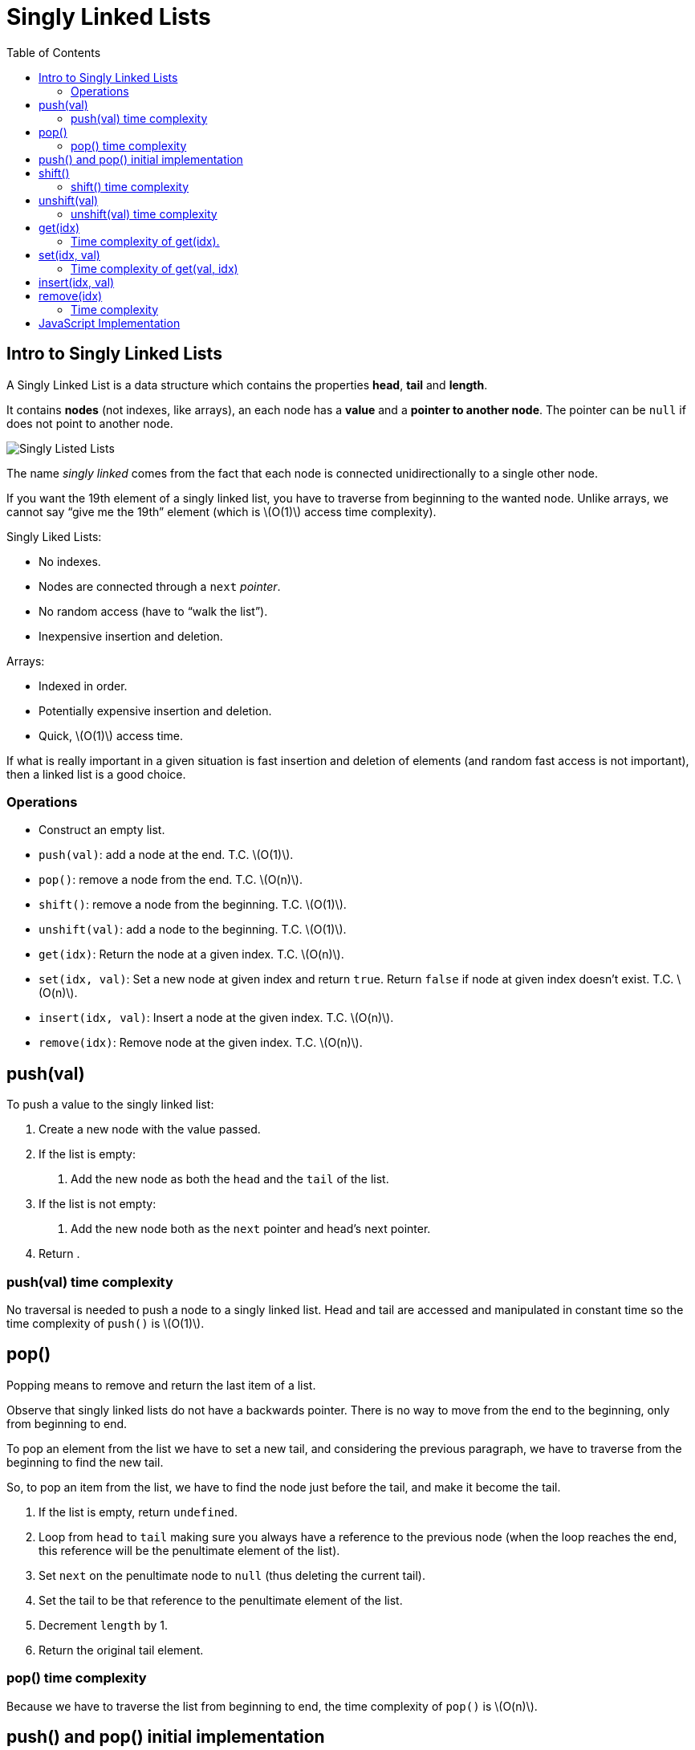 = Singly Linked Lists
:page-tags: data-structure list singly-linked-list
:toc: right
:stem: latexmath
:icons: font

== Intro to Singly Linked Lists

A Singly Linked List is a data structure which contains the properties *head*, *tail* and *length*.

It contains *nodes* (not indexes, like arrays), an each node has a *value* and a *pointer to another node*.
The pointer can be `null` if does not point to another node.

image::./singly-linked-lists.assets/singly-linked-lists-1.png[Singly Listed Lists ]

The name _singly linked_ comes from the fact that each node is connected unidirectionally to a single other node.

If you want the 19th element of a singly linked list, you have to traverse from beginning to the wanted node.
Unlike arrays, we cannot say “give me the 19th” element (which is stem:[O(1)] access time complexity).

Singly Liked Lists:

* No indexes.
* Nodes are connected through a `next` _pointer_.
* No random access (have to “walk the list”).
* Inexpensive insertion and deletion.

Arrays:

* Indexed in order.
* Potentially expensive insertion and deletion.
* Quick, stem:[O(1)] access time.

If what is really important in a given situation is fast insertion and deletion of elements (and random fast access is not important), then a linked list is a good choice.

=== Operations

* Construct an empty list.
* `push(val)`: add a node at the end.
  T.C. stem:[O(1)].
* `pop()`: remove a node from the end.
  T.C. stem:[O(n)].
* `shift()`: remove a node from the beginning.
  T.C. stem:[O(1)].
* `unshift(val)`: add a node to the beginning.
  T.C. stem:[O(1)].
* `get(idx)`: Return the node at a given index.
  T.C. stem:[O(n)].
* `set(idx, val)`: Set a new node at given index and return `true`. Return `false` if node at given index doesn't exist. T.C. stem:[O(n)].
* `insert(idx, val)`: Insert a node at the given index. T.C. stem:[O(n)].
* `remove(idx)`: Remove node at the given index. T.C. stem:[O(n)].

== push(val)

To push a value to the singly linked list:

1. Create a new node with the value passed.
2. If the list is empty:
a. Add the new node as both the `head` and the `tail` of the list.
3. If the list is not empty:
a. Add the new node both as the `next` pointer and head's next pointer.
4. Return .

=== push(val) time complexity

No traversal is needed to push a node to a singly linked list.
Head and tail are accessed and manipulated in constant time so the time complexity of `push()` is stem:[O(1)].

== pop()

Popping means to remove and return the last item of a list.

Observe that singly linked lists do not have a backwards pointer.
There is no way to move from the end to the beginning, only from beginning to end.

To pop an element from the list we have to set a new tail, and considering the previous paragraph, we have to traverse from the beginning to find the new tail.

So, to pop an item from the list, we have to find the node just before the tail, and make it become the tail.

1. If the list is empty, return `undefined`.
2. Loop from `head` to `tail` making sure you always have a reference to the previous node (when the loop reaches the end, this reference will be the penultimate element of the list).
3. Set `next` on the penultimate node to `null` (thus deleting the current tail).
4. Set the tail to be that reference to the penultimate element of the list.
6. Decrement `length` by 1.
5. Return the original tail element.

=== pop() time complexity

Because we have to traverse the list from beginning to end, the time complexity of `pop()` is stem:[O(n)].

== push() and pop() initial implementation

[source,javascript]
----
class Node {
  constructor(val) {
    this.val = val;
    this.next = null;
  }
}

class SinglyLinkedList {
  constructor() {
    this.head = null;
    this.tail = null;
    this.length = 0;
  }

  push(val) {
    var node = new Node(val);

    if (this.length === 0) {
      this.head = node;
      this.tail = node;
    } else {
      //
      // !!! ORDER OF THESE STATEMENTS MATER !!!
      //
      this.tail.next = node;
      this.tail = node;
    }

    ++this.length;

    return this;
  }

  pop() {
    if (this.length === 0) return undefined;

    var cur = this.head;
    var tail = cur;

    while (cur.next) {
      tail = cur;
      cur = cur.next;
    }

    this.tail = tail;
    this.tail.next = null;

    --this.length;

    if (this.length === 0) {
      this.head = null;
      this.tail = null;
    }

    return cur;
  }
}

export { Node, SinglyLinkedList };
----

== shift()

Shifting means removing and returning the first element.

1. Return `undefined` if the list is empty.
2. Hold on to a reference to the current head in a variable.
3. Make the head next property to be the new head.
4. Decrement length by 1.
5. Return the original head stored in a variable.

=== shift() time complexity

It takes constant time as the necessary nodes can be accessed directly (no traversal required).
Therefore, time complexity for `shift()` is stem:[O(1)].

== unshift(val)

Unshifting means adding an element to the beginning of the list.

1. Create a node with the value provided.
2. If the list is empty, assign the new node to both the head and the tail.
3. If the list is not empty, set the newly created node's next property to the current, original head.
4. Make the newly created node the head.

=== unshift(val) time complexity

It takes constant time as the necessary nodes can be accessed directly (no traversal required).
Therefore, time complexity for `unshift(val)` is stem:[O(1)].

== get(idx)

Returns the node at the given index.

1. If the index is less than zero or >= the length of the list, return `null`.
2. Loop until the specified index is found and return that node at that index.

=== Time complexity of get(idx).

Unlike arrays, lists don't have indexes.
It necessary to traverse the list, counting the nodes visited to reach the desired index.
Because of this, the time complexity of `get(idx)` is stem:[O(n)].

One possible implementation for `get(idx)` is:

[source,javascript]
----
get(idx) {
  if (idx < 0 || idx >= this.length) return null;

  var cnt = 0;
  var cur = this.head;

  while (cur.next) {
    if (cnt === idx) return cur;
    cur = cur.next;
    ++cnt;
  }
}
----

Also, a more C-ish style (the while loop is different):

[source,javascript]
----
var cnt = 0;
var cur = this.head;

while (cnt++ !== idx) cur = cur.next;

return cur;
----

[NOTE]
====
It is possible that `idx` is precisely the same as the length of the list.
We could do a check to see if the `idx` is the same as the list's length and return the tail directly.
====

== set(idx, val)

1. Takes a value and an index as parameters.
2. Use already implemented `get(idx)` to find the node.
3. If the node is not found, return `false`.
4. If the node is found, update its value and return `true`.

It sets a new value for an existing node.
If the list is empty, and we try to set a value at index 0, it does not set any value because it is not updating an existing node.
There is no node to update.

=== Time complexity of get(val, idx)

Because we have to find the element at the given index, we have to traverse the list, meaning its time complexity is stem:[O(n)].

== insert(idx, val)

1. If index is out of the range of the list, that is, stem:[0 \gt index \gt length], return `false`.
2. If index is same as length, it means we add to the end, just like `push(val)`.
3. If index is 0, it is the same as `unshift(val)`.
4. If none of the above, find the node by using `get(idx - 1)`.
  a. Set the node's `next` property to be the new node.
  b. Set the new node `next` property to be the old `next`.
5. Increment the length.
6. Return true.

== remove(idx)

1. If index is out of the range of the list, that is, stem:[0 \gt index \gt length], return `undefined`.
2. If index stem:[length - 1], `pop()`.
3. If index is 0, `shift()`.
4. Otherwise:
a. Let `prev` be `get(idx - 1)`.
b. Let `prev.next` to be be `next` of the next node.
c. Decrement length.
d. Return the value of the node removed.

=== Time complexity

Because we potentially have to traverse the list, the time complexity of `remove(idx)` is stem:[O(n)].

== JavaScript Implementation

[source,javascript]
----
class Node {
  /**
   * Creates a node.
   *
   * @param {unknown} val
   */
  constructor(val) {
    this.val = val;
    this.next = null;
  }
}

class SinglyLinkedList {
  constructor() {
    this.head = null;
    this.tail = null;
    this.length = 0;
  }

  push(val) {
    var node = new Node(val);

    if (this.length === 0) {
      this.head = node;
      this.tail = node;
    } else {
      //
      // !!! ORDER OF THESE STATEMENTS MATER !!!
      //
      this.tail.next = node;
      this.tail = node;
    }

    ++this.length;

    return this;
  }

  pop() {
    if (this.length === 0) return undefined;

    var cur = this.head;
    var tail = cur;

    while (cur.next) {
      tail = cur;
      cur = cur.next;
    }

    this.tail = tail;
    this.tail.next = null;

    --this.length;

    if (this.length === 0) {
      this.head = null;
      this.tail = null;
    }

    return cur;
  }

  shift() {
    if (this.length === 0) return undefined;

    var shifted = this.head;
    this.head = this.head.next;

    --this.length;

    if (this.length === 0) this.tail = null;

    return shifted;
  }

  unshift(val) {
    var node = new Node(val);

    if (this.length === 0) this.tail = node;
    else node.next = this.head;

    this.head = node;

    ++this.length;
  }

  get(idx) {
    if (idx < 0 || idx >= this.length) return null;

    var cnt = 0;
    var cur = this.head;

    while (cnt++ !== idx) cur = cur.next;

    return cur;
  }

  set(idx, val) {
    var node = this.get(idx);
    if (node === null) return false;

    node.val = val;
    return true;
  }

  insert(idx, val) {
    if (idx < 0 || idx > this.length) return false;

    else if (idx === this.length) this.push(val);
    else if (idx === 0) this.unshift(val);

    else {
      var node = new Node(val);
      var prev = this.get(idx - 1);

      node.next = prev.next;
      prev.next = node;

      ++this.length;
    }

    return true;
  }

  remove(idx) {
    if (idx < 0 || idx >= this.length) return undefined;

    if (idx === 0) return this.shift();
    if (idx === this.length - 1) return this.pop();

    var prev = this.get(idx - 1);
    var removed = prev.next;

    prev.next = removed.next
    --this.length;

    return removed;
  }
}

export { Node, SinglyLinkedList };
----
